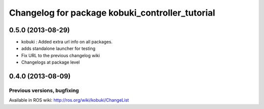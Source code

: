 ^^^^^^^^^^^^^^^^^^^^^^^^^^^^^^^^^^^^^^^^^^^^^^^^
Changelog for package kobuki_controller_tutorial
^^^^^^^^^^^^^^^^^^^^^^^^^^^^^^^^^^^^^^^^^^^^^^^^

0.5.0 (2013-08-29)
------------------
* kobuki : Added extra url info on all packages.
* adds standalone launcher for testing
* Fix URL to the previous changelog wiki
* Changelogs at package level

0.4.0 (2013-08-09)
------------------


Previous versions, bugfixing
============================

Available in ROS wiki: http://ros.org/wiki/kobuki/ChangeList
